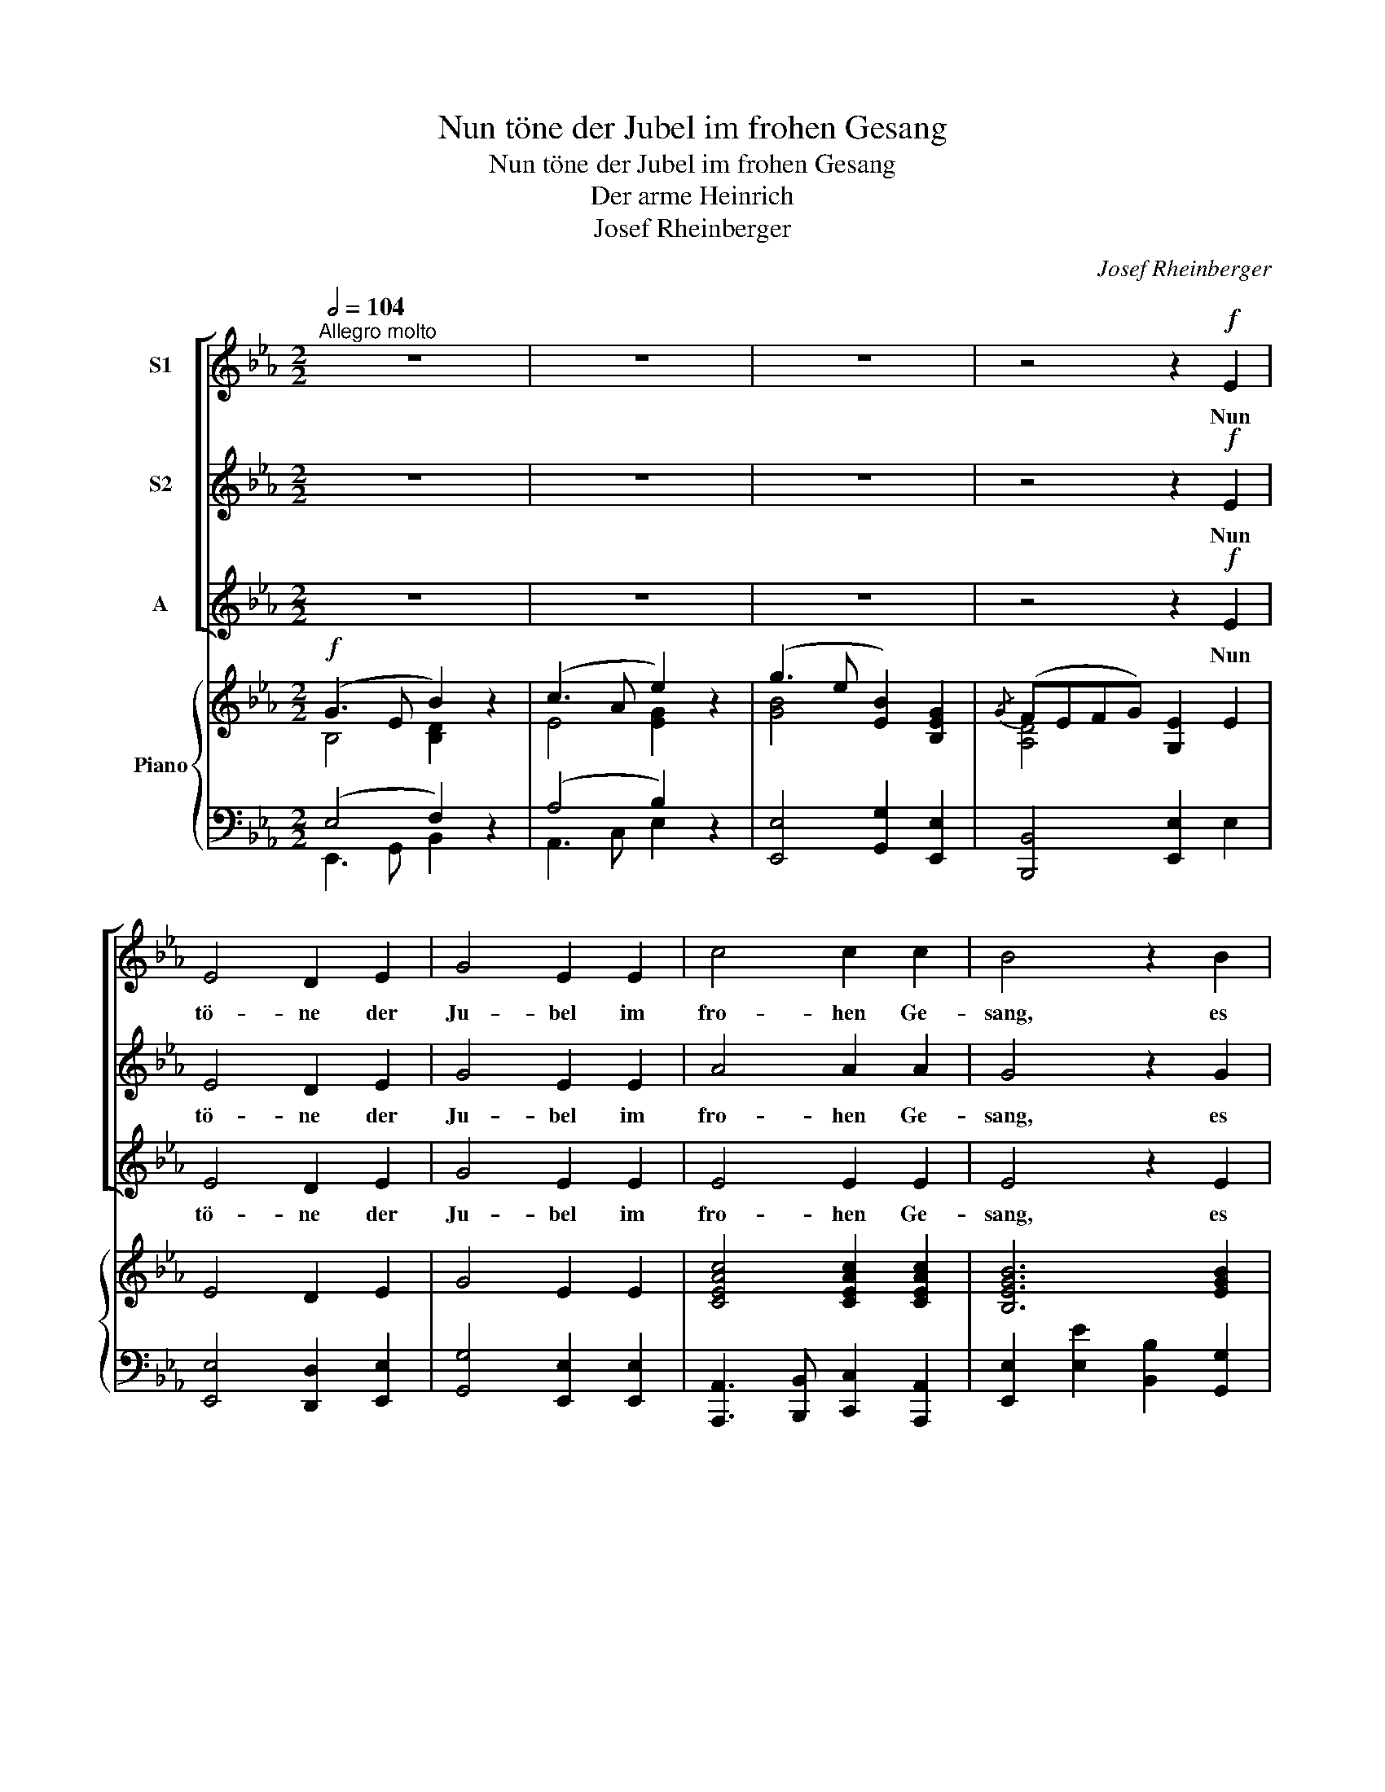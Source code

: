 X:1
T:Nun töne der Jubel im frohen Gesang
T:Nun töne der Jubel im frohen Gesang
T:Der arme Heinrich
T:Josef Rheinberger 
C:Josef Rheinberger
%%score [ 1 2 3 ] { ( 4 5 ) | ( 6 7 ) }
L:1/8
Q:1/2=104
M:2/2
K:Eb
V:1 treble nm="S1"
V:2 treble nm="S2"
V:3 treble nm="A"
V:4 treble nm="Piano"
V:5 treble 
V:6 bass 
V:7 bass 
V:1
"^Allegro molto" z8 | z8 | z8 | z4 z2!f! E2 | E4 D2 E2 | G4 E2 E2 | c4 c2 c2 | B4 z2 B2 | %8
w: |||Nun|tö- ne der|Ju- bel im|fro- hen Ge-|sang, es|
!<(! e4 B2 e2!<)! | g4 e2 e2 | (d2 B2) =A2 c2 | B6 z2 | z8 | z8 | z8 | z4 z2 B2 | _d4 c2 c2 | %17
w: le- be der|Hein- rich, er|le- * be noch|lang!||||Ge-|prie- sen sei|
 B4 B4 | c4 B2 B2 | e4 z2 e2 | e4 d2 c2 | c4!<(! B2 A2!<)! | f4!>(! f2 e2 | d8!>)! | z8 | z8 | z8 | %27
w: laut sein|fro- hes Ge-|schick! Zum|Va- ter im|Him- mel hebt|dank- bar den|Blick,||||
 z8 |!f! B4 B2 B2 | _d4 d4 | (_d2 c2) B2 c2 |!<(! B6 B2!<)! | e4 e2 e2 | e4 =A2 A2 | B4 A2 G2 | %35
w: |Er sen- det|Trüb- sal,|spen- * det das|Glück, und|führt die Ver-|irr- ten zur|Hei- math zu-|
 F6 z2 |!f! E4 D2 E2 | G4 E4 | c4 c2 c2 | B4!ff! e4 | d4 c2 c2 | B4 G2 G2 | (F3 G) A2 F2 | %43
w: rück!|Er sen- det|Trüb- sal,|spen- det das|Glück, und|führt die Ver-|itt- ten zur|Hei- * math zu-|
 B4!ff! e4 | e4 c2 c2 | B4 G2 G2 | (A3 B) c2 f2 | e4 d2 d2 | e4 z2 e2 | g4 f2 d2 | e4 B4 | %51
w: rück. und|führt die Ver-|itt- ten zur|Hei- * math, zur|Hei- math zu-|rück! zur|Hei- math zu-|rück, zur|
 B4 A2 F2 | E4 z4 | z8 | !fermata!z8 |] %55
w: Hei- math zu-|rück!|||
V:2
 z8 | z8 | z8 | z4 z2!f! E2 | E4 D2 E2 | G4 E2 E2 | A4 A2 A2 | G4 z2 G2 |!<(! B4 G2 B2!<)! | %9
w: |||Nun|tö- ne der|Ju- bel im|fro- hen Ge-|sang, es|le- be der|
 e4 B2 B2 | B4 F2 F2 | F6 F2 | !^!A4 G2 G2 | F4 F4 | G4 F2 F2 | B6 B2 | B4 A2 A2 | G4 G4 | %18
w: Hein- rich, er|le- be noch|lang! Ge-|preis- sen sei|laut sein|fro- hes Ge-|schick, Ge-|prie- sen sei|laut sein|
 A4 G2 G2 | A4 z4 | z8 | z8 | z8 | z4 z2!f! B2 | B4 A2 G2 | G4!<(! F2 E2!<)! | c4!>(! B2 =A2!>)! | %27
w: fro- hes Ge-|schick!||||Zum|Va- ter im|Him- mel er-|he- bet den|
 B6 z2 |!f! B4 B2 B2 | _d4 d4 | A4 A2 A2 |!<(! _G6 G2!<)! | _G4 G2 G2 | _G4 G2 G2 | =G4 F2 E2 | %35
w: Blick!|Er sen- det|Trüb- sal,|spen- det das|Glück, und|führt die Ver-|irr- ten zur|Hei- math zu-|
 D6 z2 |!f! E4 D2 E2 | G4 E4 | A4 A2 A2 | G4!ff! e4 | d4 c2 c2 | B4 E2 E2 | (D3 E) F2 D2 | %43
w: rück!|Er sen- det|Trüb- sal,|spen- det das|Glück, und|führt die Ver-|itt- ten zur|Hei- * math zu-|
 E4!ff! e4 | d4 c2 c2 | B4 E2 E2 | (F3 G) A2 c2 | B4 B2 B2 | B4 z2 B2 | e4 d2 B2 | B4 G4 | %51
w: rück. und|führt die Ver-|itt- ten zur|Hei- * math, zur|Hei- math zu-|rück! zur|Hei- math zu-|rück, zur|
 G4 F2 D2 | E4 z4 | z8 | !fermata!z8 |] %55
w: Hei- math zu-|rück!|||
V:3
 z8 | z8 | z8 | z4 z2!f! E2 | E4 D2 E2 | G4 E2 E2 | E4 E2 E2 | E4 z2 E2 |!<(! G4 E2 G2!<)! | %9
w: |||Nun|tö- ne der|Ju- bel im|fro- hen Ge-|sang, es|le- be der|
 B4 G2 G2 | (F2 D2) E2 E2 | D6 D2 | !^!F4 E2 E2 | D4 D4 | E4 D2 D2 | E6 E2 | E4 E2 E2 | E4 E4 | %18
w: Hein- rich, er|le- * be noch|lang! Ge-|preis- sen sei|laut sein|fro- hes Ge-|schick, Ge-|prie- sen sei|laut sein|
 E4 E2 E2 | E4 z4 | z8 | z8 | z8 | z4 z2!f! D2 | G4 F2 E2 | E4!<(! D2 C2!<)! | E4!>(! D2 C2!>)! | %27
w: fro- hes Ge-|schick!||||Zum|Va- ter im|Him- mel er-|he- bet den|
 D6 z2 |!f! B4 B2 B2 | _d4 d4 | F4 F2 F2 |!<(! _G6 G2!<)! | E4 E2 E2 | E4 E2 E2 | E4 D2 E2 | %35
w: Blick!|Er sen- det|Trüb- sal,|spen- det das|Glück, und|führt die Ver-|irr- ten zur|Hei- math zu-|
 B,6 z2 |!f! E4 D2 E2 | G4 E4 | E4 E2 E2 | E4!ff! E4 | D4 C2 C2 | B,4 B,2 B,2 | B,4 B,2 B,2 | %43
w: rück!|Er sen- det|Trüb- sal,|spen- det das|Glück, und|führt die Ver-|itt- ten zur|Hei- math zu-|
 B,4!ff! E4 | D4 C2 C2 | B,4 C2 C2 | C4 F2 A2 | (A2 F2) B2 A2 | G4 z2 G2 | B4 A2 A2 | G4 E4 | %51
w: rück. und|führt die Ver-|itt- ten zur|Hei- math, zur|Hei- * math zu-|rück! zur|Hei- math zu-|rück, zur|
 D4 D2 A,2 | G,4 z4 | z8 | !fermata!z8 |] %55
w: Hei- math zu-|rück!|||
V:4
!f! (G3 E B2) z2 | (c3 A e2) z2 | (g3 e [EB]2) [B,EG]2 |{/G} (FEFG) [G,E]2 E2 | E4 D2 E2 | %5
 G4 E2 E2 | [CEAc]4 [CEAc]2 [CEAc]2 | [B,EGB]6 [EGB]2 |!<(! [GBe]4 [EGB]2 [GBe]2!<)! | %9
 [GBeg]4 [GBe]2 [GBe]2 | [Fd]2 [DB]2 [CF=A]2 [EFc]2 | [DFB]2 B,>B, B,2 B,2 | z (B,FA) z (B,GE) | %13
 z (B,FD) z (B,FD) | z (B,GE) z (B,FD) | z (B,GE) (BGEB,) | _DE_dB CEcA | B,EBG B,EBG | %18
 A,EcA B,EBG | (A,CEA cEAc) | (CEAc) (BCAC) | (A,CFA) (GCFC) | (A,CFA) (A,CFA) | z (B,DF BFDB,) | %24
 z (B,EG BGEB,) | z (G,CE GECG,) | (=A,CEF) (B,DFE) | (DB,DF BFDB,) | z (BB,B) z (BB,B) | %29
 z (_d_Dd) z (dDd) | z (_DF_c) z (DFc) | z (B,_D_G BGDB,) | z (_CE_G _cGEC) | z (=A,E_G =AGEA,) | %34
 z (B,EG [DF_A]B,[EG]B,) | ([DF]BAF DB,A,F,) | E4 D2 E2 | G4 E4 | [CEAc]4 [CEAc]2 [CEAc]2 | %39
 [B,EGB]4 z (EeE) | z (DdD) z (CcC) | z (B,BB,) z (B,EG) | z (B,DF AB,DF) | (EGBe)!ff! (EGce) | %44
 (DGBd) (CEAc) | (B,DFB) (G,CEG) | (F,A,CF) (A,CFA) | z (B,FA BAFB,) | [EG]2 [Bb]2 [Ee]2 [Gg]2 | %49
 [B,EGB]4 [DFA]4 | [B,EG]2 [B,B]2 [E,E]2 [G,G]2 | [DGB]4 [DFA]2 [A,DF]2 | [G,B,E]2 z2 [GBe]2 z2 | %53
 [GBeg]2 z2 [Begb]2 z2 | !///-!E2 E,2 !///-!!fermata!E2 E,2 |] %55
V:5
 B,4 [B,D]2 x2 | E4 [EG]2 x2 | [GB]4 x4 | [A,D]4 x4 | x8 | x8 | x8 | x8 | x8 | x8 | x8 | x8 | x8 | %13
 x8 | x8 | x8 | !^!_D2 x2 !^!C2 x2 | !^!B,2 x2 !^!B,2 x2 | !^!A,2 x2 !^!B,2 x2 | x8 | x8 | x8 | %22
 x8 | x8 | x8 | x8 | x8 | x8 | x8 | x8 | x8 | x8 | x8 | x8 | x8 | x8 | x8 | x8 | x8 | x8 | x8 | %41
 x8 | x8 | x8 | x8 | x8 | x8 | x8 | x8 | x8 | x8 | B,6 x2 | x8 | x8 | x8 |] %55
V:6
 (E,4 F,2) z2 | (A,4 B,2) z2 | [E,,E,]4 [G,,G,]2 [E,,E,]2 | [B,,,B,,]4 [E,,E,]2 E,2 | %4
 [E,,E,]4 [D,,D,]2 [E,,E,]2 | [G,,G,]4 [E,,E,]2 [E,,E,]2 | %6
 [A,,,A,,]3 [B,,,B,,] [C,,C,]2 [A,,,A,,]2 | [E,,E,]2 [E,E]2 [B,,B,]2 [G,,G,]2 | %8
 !///-!E,,2 E,2 [E,,E,]2 E,2 | !///-!E,,2 E,2 [E,,E,]2 [E,,E,]2 | [F,,F,]4 [F,,F,]2 [F,,F,]2 | %11
 [B,,,B,,]2 B,,>B,, B,,2 B,,2 | [D,,D,]4 [E,,E,]4 | B,,4 A,,4 | G,,4 A,,4 | G,,8 | %16
 [G,,,G,,]4 [A,,,A,,]4 | [E,,E,]4 [_D,,_D,]4 | [C,,C,]4 [_D,,_D,]4 | [C,,C,]8 | [A,,,A,,]8 | %21
 [A,,,A,,]8 | [F,,,F,,]8 | [B,,,B,,]8 | G,,8 | [C,,C,]8 | F,,4 [F,,F,]4 | [B,,,B,,]8 | %28
 [B,,,B,,]4 [B,,,B,,]2 [B,,,B,,]2 | [_D,,_D,]4 [D,,D,]4 | [_D,,_D,]4 [D,,D,]4 | [_G,,_G,]8 | %32
 [_C,,_C,]8 | [_C,,_C,]8 | [B,,,B,,]8 | [B,,,B,,](B,A,F, D,B,,A,,F,,) | %36
 [E,,E,]4 [D,,D,]2 [E,,E,]2 | [G,,G,]4 [E,,E,]4 | [A,,,A,,]3 [B,,,B,,] [C,,C,]2 [A,,,A,,]2 | %39
 [E,,E,]4 [C,,C,]4 | [B,,,B,,]4 [A,,,A,,]4 | [G,,,G,,]4 [E,,,E,,]4 | %42
 [B,,,B,,]4 [B,,,B,,]2 [A,,,A,,]2 | [G,,,G,,]4 [C,,C,]4 | G,,4 A,,4 | [B,,,B,,]4 [C,,C,]4 | %46
 F,,4 [F,,F,]4 | [B,,,B,,]8 | [E,,E,]2 B,2 E,2 G,2 | !///-!B,,,2 B,,2 !///-!B,,,2 B,,2 | %50
 E,,2 [B,,,B,,]2 [G,,G,]2 [E,,E,]2 | !///-!B,,,2 B,,2 !///-!B,,,2 B,,2 | %52
 [E,,G,,B,,E,]2 [E,,G,,B,,E,]4 [E,,G,,B,,E,]2- | [E,,G,,B,,E,]2 [E,,G,,B,,E,]4 [E,,G,,B,,E,]2 | %54
 !///-!E,,,2 E,,2 !///-!!fermata!E,,,2 E,,2 |] %55
V:7
 E,,3 G,, B,,2 x2 | A,,3 C, E,2 x2 | x8 | x8 | x8 | x8 | x8 | x8 | x8 | x8 | x8 | x8 | x8 | x8 | %14
 x8 | x8 | x8 | x8 | x8 | x8 | x8 | x8 | x8 | x8 | x8 | x8 | x8 | x8 | x8 | x8 | x8 | x8 | x8 | %33
 x8 | x8 | x8 | x8 | x8 | x8 | x8 | x8 | x8 | x8 | x8 | x8 | x8 | x8 | x8 | x8 | x8 | x8 | x8 | %52
 x8 | x8 | x8 |] %55

